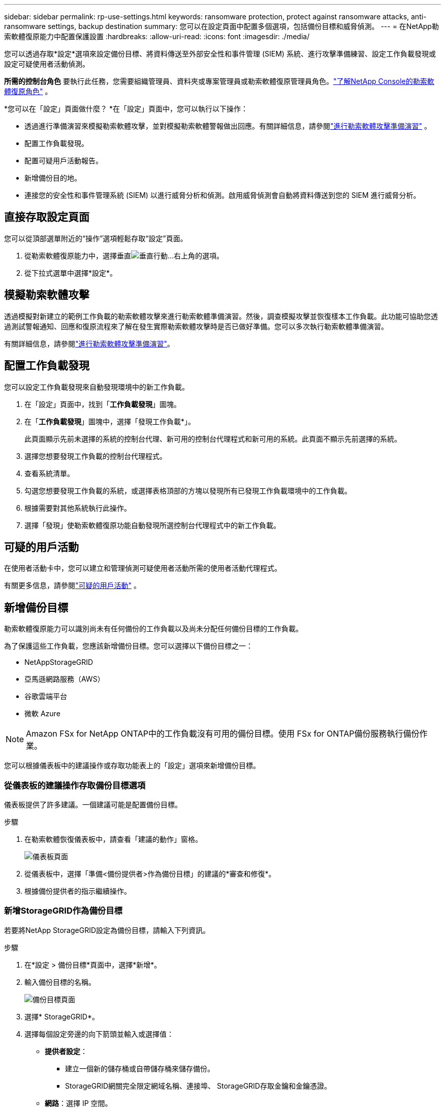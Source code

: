 ---
sidebar: sidebar 
permalink: rp-use-settings.html 
keywords: ransomware protection, protect against ransomware attacks, anti-ransomware settings, backup destination 
summary: 您可以在設定頁面中配置多個選項，包括備份目標和威脅偵測。 
---
= 在NetApp勒索軟體復原能力中配置保護設置
:hardbreaks:
:allow-uri-read: 
:icons: font
:imagesdir: ./media/


[role="lead"]
您可以透過存取*設定*選項來設定備份目標、將資料傳送至外部安全性和事件管理 (SIEM) 系統、進行攻擊準備練習、設定工作負載發現或設定可疑使用者活動偵測。

*所需的控制台角色* 要執行此任務，您需要組織管理員、資料夾或專案管理員或勒索軟體復原管理員角色。link:https://docs.netapp.com/us-en/console-setup-admin/reference-iam-ransomware-roles.html["了解NetApp Console的勒索軟體復原角色"^] 。

*您可以在「設定」頁面做什麼？ *在「設定」頁面中，您可以執行以下操作：

* 透過進行準備演習來模擬勒索軟體攻擊，並對模擬勒索軟體警報做出回應。有關詳細信息，請參閱link:rp-start-simulate.html["進行勒索軟體攻擊準備演習"] 。
* 配置工作負載發現。
* 配置可疑用戶活動報告。
* 新增備份目的地。
* 連接您的安全性和事件管理系統 (SIEM) 以進行威脅分析和偵測。啟用威脅偵測會自動將資料傳送到您的 SIEM 進行威脅分析。




== 直接存取設定頁面

您可以從頂部選單附近的“操作”選項輕鬆存取“設定”頁面。

. 從勒索軟體復原能力中，選擇垂直image:button-actions-vertical.png["垂直行動"]...右上角的選項。
. 從下拉式選單中選擇*設定*。




== 模擬勒索軟體攻擊

透過模擬對新建立的範例工作負載的勒索軟體攻擊來進行勒索軟體準備演習。然後，調查模擬攻擊並恢復樣本工作負載。此功能可協助您透過測試警報通知、回應和復原流程來了解在發生實際勒索軟體攻擊時是否已做好準備。您可以多次執行勒索軟體準備演習。

有關詳細信息，請參閱link:rp-start-simulate.html["進行勒索軟體攻擊準備演習"]。



== 配置工作負載發現

您可以設定工作負載發現來自動發現環境中的新工作負載。

. 在「設定」頁面中，找到「*工作負載發現*」圖塊。
. 在「*工作負載發現*」圖塊中，選擇「發現工作負載*」。
+
此頁面顯示先前未選擇的系統的控制台代理、新可用的控制台代理程式和新可用的系統。此頁面不顯示先前選擇的系統。

. 選擇您想要發現工作負載的控制台代理程式。
. 查看系統清單。
. 勾選您想要發現工作負載的系統，或選擇表格頂部的方塊以發現所有已發現工作負載環境中的工作負載。
. 根據需要對其他系統執行此操作。
. 選擇「發現」使勒索軟體復原功能自動發現所選控制台代理程式中的新工作負載。




== 可疑的用戶活動

在使用者活動卡中，您可以建立和管理偵測可疑使用者活動所需的使用者活動代理程式。

有關更多信息，請參閱link:suspicious-user-activity.html["可疑的用戶活動"] 。



== 新增備份目標

勒索軟體復原能力可以識別尚未有任何備份的工作負載以及尚未分配任何備份目標的工作負載。

為了保護這些工作負載，您應該新增備份目標。您可以選擇以下備份目標之一：

* NetAppStorageGRID
* 亞馬遜網路服務（AWS）
* 谷歌雲端平台
* 微軟 Azure



NOTE: Amazon FSx for NetApp ONTAP中的工作負載沒有可用的備份目標。使用 FSx for ONTAP備份服務執行備份作業。

您可以根據儀表板中的建議操作或存取功能表上的「設定」選項來新增備份目標。



=== 從儀表板的建議操作存取備份目標選項

儀表板提供了許多建議。一個建議可能是配置備份目標。

.步驟
. 在勒索軟體恢復儀表板中，請查看「建議的動作」窗格。
+
image:screen-dashboard.png["儀表板頁面"]

. 從儀表板中，選擇「準備<備份提供者>作為備份目標」的建議的*審查和修復*。
. 根據備份提供者的指示繼續操作。




=== 新增StorageGRID作為備份目標

若要將NetApp StorageGRID設定為備份目標，請輸入下列資訊。

.步驟
. 在*設定 > 備份目標*頁面中，選擇*新增*。
. 輸入備份目標的名稱。
+
image:screen-settings-backup-destination.png["備份目標頁面"]

. 選擇* StorageGRID*。
. 選擇每個設定旁邊的向下箭頭並輸入或選擇值：
+
** *提供者設定*：
+
*** 建立一個新的儲存桶或自帶儲存桶來儲存備份。
*** StorageGRID網關完全限定網域名稱、連接埠、 StorageGRID存取金鑰和金鑰憑證。


** *網路*：選擇 IP 空間。
+
*** IP 空間是您要備份的磁碟區所在的叢集。此 IP 空間的群集間 LIF 必須具有出站網際網路存取權限。




. 選擇“*新增*”。


.結果
新的備份目標將會加入備份目標清單。

image:screen-settings-backup-destinations-list2.png["備份目標頁面的「設定」選項"]



=== 新增 Amazon Web Services 作為備份目標

若要將 AWS 設定為備份目標，請輸入以下資訊。

有關在控制台中管理 AWS 儲存的詳細信息，請參閱 https://docs.netapp.com/us-en/console-setup-admin/task-viewing-amazon-s3.html["管理您的 Amazon S3 儲存桶"^]。

.步驟
. 在*設定 > 備份目標*頁面中，選擇*新增*。
. 輸入備份目標的名稱。
+
image:screen-settings-backup-destination.png["備份目標頁面"]

. 選擇*Amazon Web Services*。
. 選擇每個設定旁邊的向下箭頭並輸入或選擇值：
+
** *提供者設定*：
+
*** 建立一個新的儲存桶，如果控制台中已經存在儲存桶，請選擇一個現有儲存桶，或使用您自己的儲存桶來儲存備份。
*** AWS 帳戶、區域、AWS 憑證的存取金鑰和金鑰
+
https://docs.netapp.com/us-en/storage-management-s3-storage/task-add-s3-bucket.html["如果您想要自備儲存桶，請參閱新增 S3 儲存桶"^] 。



** *加密*：如果您正在建立新的 S3 儲存桶，請輸入提供者提供給您的加密金鑰資訊。如果您選擇現有儲存桶，加密資訊已經可用。
+
預設情況下，儲存桶中的資料使用 AWS 管理的金鑰加密。您可以繼續使用 AWS 管理的金鑰，也可以使用您自己的金鑰管理資料的加密。

** *網路*：選擇 IP 空間以及是否使用私有端點。
+
*** IP 空間是您要備份的磁碟區所在的叢集。此 IP 空間的群集間 LIF 必須具有出站網際網路存取權限。
*** 或者，選擇是否使用您先前配置的 AWS 私人終端節點 (PrivateLink)。
+
如果您想使用 AWS PrivateLink，請參閱 https://docs.aws.amazon.com/AmazonS3/latest/userguide/privatelink-interface-endpoints.html["適用於 Amazon S3 的 AWS PrivateLink"^]。



** *備份鎖定*：選擇是否希望勒索軟體復原功能保護備份不被修改或刪除。此選項使用NetApp DataLock 技術。每個備份將在保留期內鎖定，或至少 30 天，再加上最多 14 天的緩衝期。
+

CAUTION: 如果您現在配置備份鎖定設置，則在配置備份目標後您將無法變更該設定。

+
*** *治理模式*：特定使用者（具有 s3:BypassGovernanceRetention 權限）可以在保留期間內覆寫或刪除受保護的檔案。
*** *合規模式*：使用者在保留期間內無法覆寫或刪除受保護的備份檔案。




. 選擇“*新增*”。


.結果
新的備份目標將會加入備份目標清單。

image:screen-settings-backup-destinations-list2.png["備份目標頁面的「設定」選項"]



=== 新增 Google Cloud Platform 作為備份目標

若要將 Google Cloud Platform (GCP) 設定為備份目標，請輸入以下資訊。

有關在控制台中管理 GCP 存儲的詳細信息，請參閱 https://docs.netapp.com/us-en/console-setup-admin/concept-install-options-google.html["Google Cloud 中的控制台代理安裝選項"^]。

.步驟
. 在*設定 > 備份目標*頁面中，選擇*新增*。
. 輸入備份目標的名稱。
+
image:screen-settings-backup-destination-gcp.png["備份目標頁面"]

. 選擇*Google Cloud Platform*。
. 選擇每個設定旁邊的向下箭頭並輸入或選擇值：
+
** *提供者設定*：
+
*** 建立一個新的儲存桶。輸入存取密鑰和密鑰。
*** 輸入或選擇您的 Google Cloud Platform 專案和區域。


** *加密*：如果您正在建立新的儲存桶，請輸入提供者提供給您的加密金鑰資訊。如果您選擇現有儲存桶，加密資訊已經可用。
+
預設情況下，儲存桶中的資料使用 Google 管理的金鑰加密。您可以繼續使用 Google 管理的金鑰。

** *網路*：選擇 IP 空間以及是否使用私有端點。
+
*** IP 空間是您要備份的磁碟區所在的叢集。此 IP 空間的群集間 LIF 必須具有出站網際網路存取權限。
*** 或者，選擇是否使用您先前設定的 GCP 專用端點 (PrivateLink)。




. 選擇“*新增*”。


.結果
新的備份目標將會加入備份目標清單。



=== 新增 Microsoft Azure 作為備份目標

若要將 Azure 設定為備份目標，請輸入以下資訊。

有關在控制台中管理 Azure 憑證和市場訂閱的詳細信息，請參閱 https://docs.netapp.com/us-en/console-setup-admin/task-adding-azure-accounts.html["管理 Azure 憑證和市集訂閱"^]。

.步驟
. 在*設定 > 備份目標*頁面中，選擇*新增*。
. 輸入備份目標的名稱。
+
image:screen-settings-backup-destination.png["備份目標頁面"]

. 選擇“*Azure*”。
. 選擇每個設定旁邊的向下箭頭並輸入或選擇值：
+
** *提供者設定*：
+
*** 建立一個新的儲存帳戶，如果控制台中已經存在，請選擇一個現有的儲存帳戶，或使用您自己的儲存帳戶來儲存備份。
*** Azure 憑證的 Azure 訂閱、區域和資源群組
+
https://docs.netapp.com/us-en/storage-management-blob-storage/task-add-blob-storage.html["如果您想自備儲存帳戶，請參閱新增 Azure Blob 儲存體帳戶"^] 。



** *加密*：如果您正在建立新的儲存帳戶，請輸入提供者提供給您的加密金鑰資訊。如果您選擇現有帳戶，加密資訊已經可用。
+
預設情況下，帳戶中的資料會使用 Microsoft 管理的金鑰加密。您可以繼續使用 Microsoft 管理的金鑰，也可以使用您自己的金鑰管理資料的加密。

** *網路*：選擇 IP 空間以及是否使用私有端點。
+
*** IP 空間是您要備份的磁碟區所在的叢集。此 IP 空間的群集間 LIF 必須具有出站網際網路存取權限。
*** 或者，選擇是否使用先前設定的 Azure 專用終端點。
+
如果您想使用 Azure PrivateLink，請參閱 https://azure.microsoft.com/en-us/products/private-link/["Azure PrivateLink"^]。





. 選擇“*新增*”。


.結果
新的備份目標將會加入備份目標清單。

image:screen-settings-backup-destinations-list2.png["備份目標頁面的「設定」選項"]



== 連接到安全性和事件管理系統 (SIEM) 進行威脅分析和偵測

您可以自動將資料傳送到您的安全性和事件管理系統 (SIEM) 進行威脅分析和偵測。您可以選擇 AWS Security Hub、Microsoft Sentinel 或 Splunk Cloud 作為您的 SIEM。

在 Ransomware Resilience 中啟用 SIEM 之前，您需要設定您的 SIEM 系統。

.關於發送到 SIEM 的事件數據
Ransomware Resilience 可以將以下事件資料傳送到您的 SIEM 系統：

* *情境*:
+
** *os*：這是一個具有ONTAP值的常數。
** *os_version*：系統上執行的ONTAP版本。
** *connector_id*：管理系統的控制台代理的 ID。
** *cluster_id*： ONTAP為系統報告的叢集 ID。
** *svm_name*：發現警報的 SVM 的名稱。
** *volume_name*：發現警報的磁碟區的名稱。
** *volume_id*： ONTAP為系統報告的磁碟區的 ID。


* *事件*：
+
** *incident_id*：勒索軟體復原功能針對勒索軟體復原功能中受到攻擊的磁碟區所產生的事件 ID。
** *alert_id*：勒索軟體復原能力為工作負載產生的 ID。
** *嚴重性*：以下警報等級之一：「嚴重」、「高」、「中」、「低」。
** *描述*：有關檢測到的警報的詳細信息，例如“在工作負載 arp_learning_mode_test_2630 上檢測到潛在的勒索軟體攻擊”






=== 設定 AWS Security Hub 進行威脅偵測

在 Ransomware Resilience 中啟用 AWS Security Hub 之前，您需要在 AWS Security Hub 中執行下列進階步驟：

* 在 AWS Security Hub 中設定權限。
* 在 AWS Security Hub 中設定身份驗證存取金鑰和金鑰。  （此處未提供這些步驟。）


.在 AWS Security Hub 中設定權限的步驟
. 前往 *AWS IAM 控制台*。
. 選擇*政策*。
. 使用以下 JSON 格式的程式碼建立策略：
+
[listing]
----
{
  "Version": "2012-10-17",
  "Statement": [
    {
      "Sid": "NetAppSecurityHubFindings",
      "Effect": "Allow",
      "Action": [
        "securityhub:BatchImportFindings",
        "securityhub:BatchUpdateFindings"
      ],
      "Resource": [
        "arn:aws:securityhub:*:*:product/*/default",
        "arn:aws:securityhub:*:*:hub/default"
      ]
    }
  ]
}
----




=== 設定 Microsoft Sentinel 進行威脅偵測

在 Ransomware Resilience 中啟用 Microsoft Sentinel 之前，您需要在 Microsoft Sentinel 中執行下列進階步驟：

* *先決條件*
+
** 啟用 Microsoft Sentinel。
** 在 Microsoft Sentinel 中建立自訂角色。


* *登記*
+
** 註冊 Ransomware Resilience 以接收來自 Microsoft Sentinel 的事件。
** 為註冊創建一個秘密。


* *權限*：為應用程式指派權限。
* *身份驗證*：輸入應用程式的身份驗證憑證。


.啟用 Microsoft Sentinel 的步驟
. 前往 Microsoft Sentinel。
. 建立*Log Analytics 工作區*。
. 啟用 Microsoft Sentinel 以使用您剛剛建立的 Log Analytics 工作區。


.在 Microsoft Sentinel 中建立自訂角色的步驟
. 前往 Microsoft Sentinel。
. 選擇*訂閱* > *存取控制 (IAM)*。
. 輸入自訂角色名稱。使用名稱 *Ransomware Resilience Sentinel Configurator*。
. 複製以下 JSON 並將其貼上到 *JSON* 標籤中。
+
[listing]
----
{
  "roleName": "Ransomware Resilience Sentinel Configurator",
  "description": "",
  "assignableScopes":["/subscriptions/{subscription_id}"],
  "permissions": [

  ]
}
----
. 檢查並儲存您的設定。


.註冊勒索軟體復原能力以接收來自 Microsoft Sentinel 的事件的步驟
. 前往 Microsoft Sentinel。
. 選擇 *Entra ID* > *應用程式* > *應用程式註冊*。
. 對於應用程式的*顯示名稱*，輸入「*Ransomware Resilience*」。
. 在 *支援的帳戶類型* 欄位中，選擇 *僅限此組織目錄中的帳戶*。
. 選擇將推送事件的*預設索引*。
. 選擇*審核*。
. 選擇*註冊*來儲存您的設定。
+
註冊後，Microsoft Entra 管理中心將顯示應用程式概述窗格。



.建立註冊密鑰的步驟
. 前往 Microsoft Sentinel。
. 選擇*憑證和機密* > *客戶端機密* > *新客戶端機密*。
. 為您的應用程式機密新增描述。
. 為秘密選擇一個*到期日*或指定自訂有效期限。
+

TIP: 客戶端金鑰的有效期限限制為兩年（24 個月）或更短。  Microsoft 建議您設定小於 12 個月的到期值。

. 選擇*新增*來建立您的秘密。
. 記錄身份驗證步驟中使用的秘密。離開此頁面後，該秘密將不再顯示。


.為應用程式指派權限的步驟
. 前往 Microsoft Sentinel。
. 選擇*訂閱* > *存取控制 (IAM)*。
. 選擇*新增* > *新增角色分配*。
. 對於*特權管理員角色*字段，選擇*勒索軟體彈性哨兵配置器*。
+

TIP: 這是您之前創建的自訂角色。

. 選擇“下一步”。
. 在*指派存取權限*欄位中，選擇*使用者、群組或服務主體*。
. 選擇“*選擇成員*”。然後，選擇*Ransomware Resilience Sentinel Configurator*。
. 選擇“下一步”。
. 在*使用者可以做什麼*欄位中，選擇*允許使用者指派除特權管理員角色擁有者、UAA、RBAC（建議）之外的所有角色*。
. 選擇“下一步”。
. 選擇*審核並分配*來分配權限。


.輸入應用程式驗證憑證的步驟
. 前往 Microsoft Sentinel。
. 輸入憑證：
+
.. 輸入租用戶 ID、客戶端應用程式 ID 和客戶端應用程式金鑰。
.. 按一下“*驗證*”。
+

NOTE: 認證成功後，會出現「已認證」的資訊。



. 輸入應用程式的 Log Analytics 工作區詳細資訊。
+
.. 選擇訂閱 ID、資源群組和 Log Analytics 工作區。






=== 設定 Splunk Cloud 進行威脅偵測

在 Ransomware Resilience 中啟用 Splunk Cloud 之前，您需要在 Splunk Cloud 中執行下列進階步驟：

* 在 Splunk Cloud 中啟用 HTTP 事件收集器以透過 HTTP 或 HTTPS 從控制台接收事件資料。
* 在 Splunk Cloud 中建立事件收集器令牌。


.在 Splunk 中啟用 HTTP 事件收集器的步驟
. 轉到 Splunk Cloud。
. 選擇*設定* > *資料輸入*。
. 選擇 *HTTP 事件收集器* > *全域設定*。
. 在所有令牌切換上，選擇*已啟用*。
. 若要讓事件收集器透過 HTTPS 而不是 HTTP 進行監聽和通信，請選擇「啟用 SSL」。
. 在「HTTP 連接埠號碼」中輸入 HTTP 事件收集器的連接埠。


.在 Splunk 中建立事件收集器令牌的步驟
. 轉到 Splunk Cloud。
. 選擇*設定* > *新增資料*。
. 選擇*監控* > *HTTP 事件收集器*。
. 輸入令牌的名稱並選擇*下一步*。
. 選擇將推播事件的*預設索引*，然後選擇*審核*。
. 確認端點的所有設定正確，然後選擇*提交*。
. 複製令牌並將其貼上到另一個文件中，以準備進行身份驗證步驟。




=== 在勒索軟體防禦中連接 SIEM

啟用 SIEM 會將勒索軟體復原資料傳送到您的 SIEM 伺服器以進行威脅分析和報告。

.步驟
. 從控制台選單中，選擇*保護*>*勒索軟體恢復*。
. 從勒索軟體恢復選單中，選擇垂直image:button-actions-vertical.png["垂直行動"]……右上角的選項。
. 選擇“設定”。
+
出現「設定」頁面。

+
image:screen-settings2.png["設定頁面"]

. 在「設定」頁面中，選擇 SIEM 連線圖塊中的「*連線*」。
+
image:screen-settings-threat-detection-3options.png["啟用威脅偵測詳細資訊頁面"]

. 選擇其中一個 SIEM 系統。
. 輸入您在 AWS Security Hub 或 Splunk Cloud 中配置的令牌和驗證詳細資訊。
+

NOTE: 您輸入的資訊取決於您選擇的 SIEM。

. 選擇*啟用*。
+
設定頁面顯示「已連線」。


